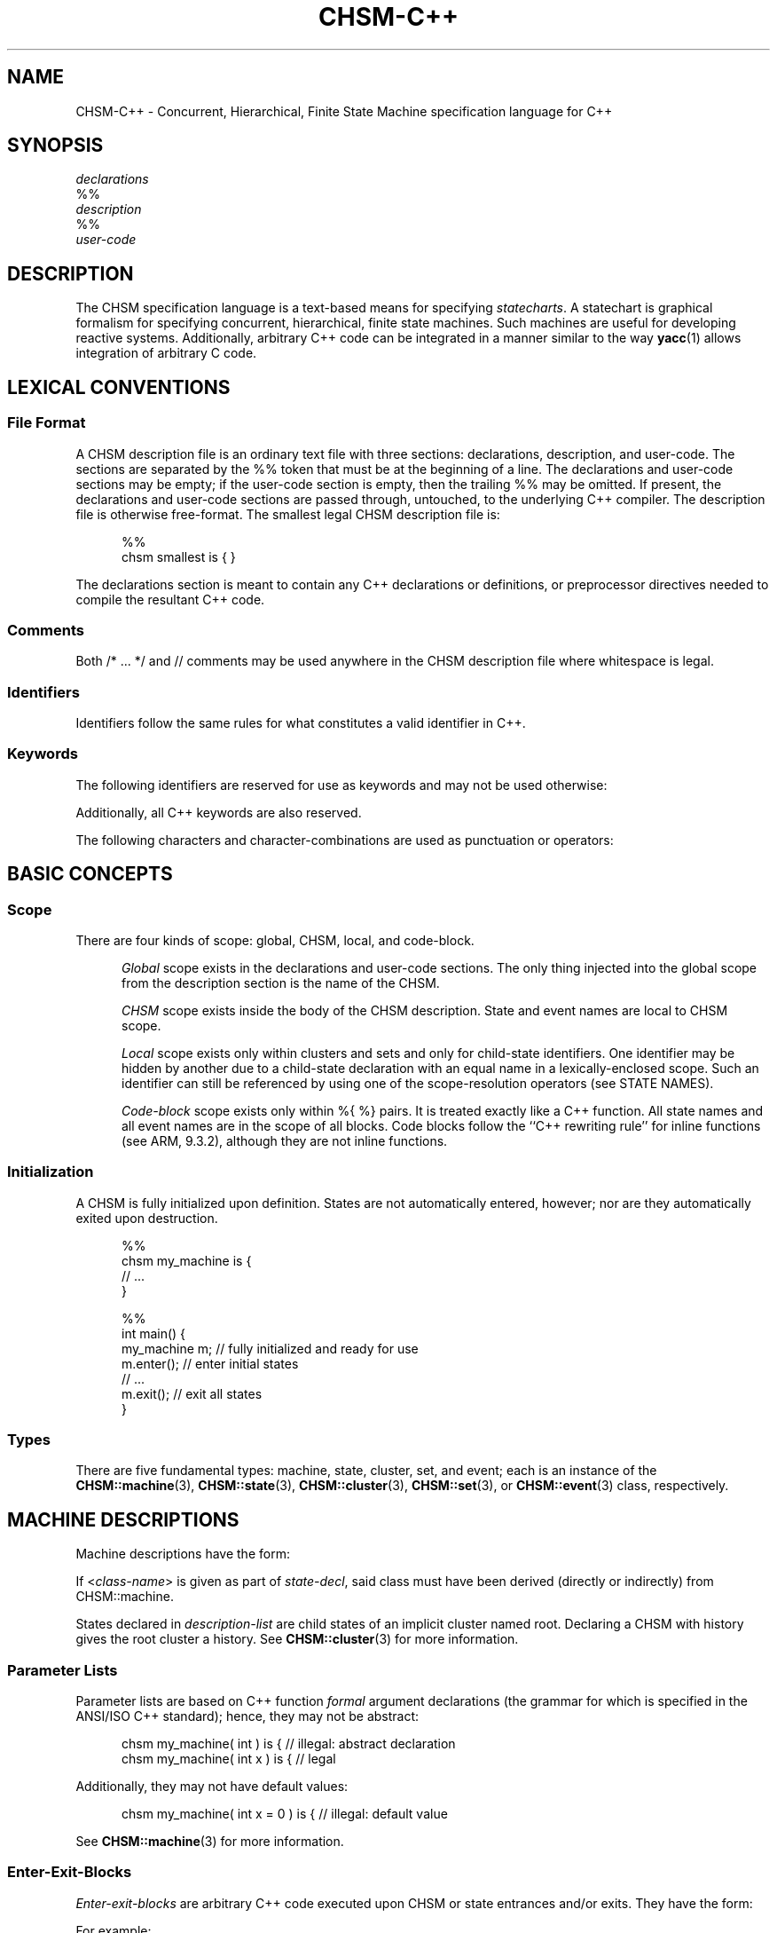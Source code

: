'\" t
.\"     CHSM Language System
.\"     chsm-c++.4 -- Language description manual page
.\"
.\"     Copyright (C) 1996-2013  Paul J. Lucas & Fabio Riccardi
.\"
.\"     This program is free software; you can redistribute it and/or modify
.\"     it under the terms of the GNU General Public License as published by
.\"     the Free Software Foundation; either version 2 of the License, or
.\"     (at your option) any later version.
.\"     
.\"     This program is distributed in the hope that it will be useful,
.\"     but WITHOUT ANY WARRANTY; without even the implied warranty of
.\"     MERCHANTABILITY or FITNESS FOR A PARTICULAR PURPOSE.  See the
.\"     GNU General Public License for more details.
.\"     
.\"     You should have received a copy of the GNU General Public License
.\"     along with this program; if not, write to the Free Software
.\"     Foundation, Inc., 675 Mass Ave, Cambridge, MA 02139, USA.
.\"
.\" ---------------------------------------------------------------------------
.\" define code-start macro
.de cS
.if !'\\$1'0' .sp
.nf
.RS 5
.ft CW
..
.\" define code-end macro
.de cE
.ft 1
.RE
.fi
.if !'\\$1'0' .sp
..
.\" define grammar-start macro
.de gS
.PP
.RS 5
.ft I
.vs 11pt
..
.\" define grammar-end macro
.de gE
.vs
.RE
.ft 1
.PP
..
.\" ---------------------------------------------------------------------------
.TH \f3CHSM-C++\f1 4 "July 2, 2013" "CHSM" "CHSM Language System"
.SH "NAME"
CHSM-C++ \- Concurrent, Hierarchical, Finite State Machine specification language for C++
.SH "SYNOPSIS"
.nf
.I declarations
\f(CW%%\f1
.I description
\f(CW%%\f1
.I user-code
.fi
.SH "DESCRIPTION"
The CHSM specification language is a text-based means for specifying
.IR statecharts .
A statechart is graphical formalism for specifying
concurrent, hierarchical, finite state machines.
Such machines are useful for developing reactive systems.
Additionally, arbitrary C++ code can be integrated in a manner similar
to the way
.BR yacc (1)
allows integration of arbitrary C code.
.SH "LEXICAL CONVENTIONS"
.SS "File Format"
A CHSM description file is an ordinary text file with three sections:
declarations, description, and user-code.
The sections are separated by the \f(CW%%\f1 token
that must be at the beginning of a line.
The declarations and user-code sections may be empty;
if the user-code section is empty,
then the trailing \f(CW%%\f1 may be omitted.
If present, the declarations and user-code sections are passed through,
untouched, to the underlying C++ compiler.
The description file is otherwise free-format.
The smallest legal CHSM description file is:
.cS
%%
chsm smallest is { }
.cE
The declarations section is meant to contain
any C++ declarations or definitions, or preprocessor directives
needed to compile the resultant C++ code.
.SS "Comments"
Both \f(CW/* ... */\f1 and \f(CW//\f1 comments may be used anywhere
in the CHSM description file where whitespace is legal.
.SS "Identifiers"
Identifiers follow the same rules for what constitutes a valid identifier
in C++.
.SS "Keywords"
The following identifiers are reserved for use as keywords
and may not be used otherwise:
.PP
.RS 5
.ft CW
.TS
tab( ) ;
l l l l l l .
chsm cluster deep enter event exit
history in is set state upon
.TE
.RE
.ft 1
.PP
Additionally, all C++ keywords are also reserved.
.PP
The following characters and character-combinations
are used as punctuation or operators:
.PP
.RS 5
.ft CW
.TS
tab( ) ;
l l l l l l l l l l .
, ; -> . :: %% %{ %} $
[ ] ( ) { } < > * &
.TE
.RE
.ft 1
.PP
.SH "BASIC CONCEPTS"
.SS "Scope"
There are four kinds of scope: global, CHSM, local, and code-block.
.PP
.RS 5
.I "Global"
scope exists in the declarations and user-code sections.
The only thing injected into the global scope from the description section
is the name of the CHSM.
.PP
.I "CHSM"
scope exists inside the body of the CHSM description.
State and event names are local to CHSM scope.
.PP
.I "Local"
scope exists only within clusters and sets
and only for child-state identifiers.
One identifier may be hidden by another due to a child-state declaration
with an equal name in a lexically-enclosed scope.
Such an identifier can still be referenced by using one of the scope-resolution
operators (see STATE NAMES).
.PP
.I "Code-block"
scope exists only within \f(CW%{ %}\f1 pairs.
It is treated exactly like a C++ function.
All state names and all event names are in the scope of all blocks.
Code blocks follow the ``C++ rewriting rule'' for \f(CWinline\f1 functions
(see ARM, 9.3.2),
although they are not \f(CWinline\f1 functions.
.RE
.SS "Initialization"
A CHSM is fully initialized upon definition.
States are not automatically entered, however;
nor are they automatically exited upon destruction.
.cS
%%
chsm my_machine is {
    // ...
}

%%
int main() {
    my_machine m;   // fully initialized and ready for use
    m.enter();      // enter initial states
    // ...
    m.exit();       // exit all states
}
.cE 0
.SS "Types"
There are five fundamental types: machine, state, cluster, set, and event;
each is an instance of the
.BR CHSM::machine (3),
.BR CHSM::state (3),
.BR CHSM::cluster (3),
.BR CHSM::set (3),
or
.BR CHSM::event (3)
class, respectively.
.SH "MACHINE DESCRIPTIONS"
Machine descriptions have the form:
.gS
.TS
tab(!) ;
l l .
machine-desc:!\f(CWchsm\fP state-decl \f3\s+2[\s-2\fP\f(CW(\fPparam-list\f(CW)\fP\f3\s+2]\s-2\fP \f3\s+2[\s-2\fPhistory-decl\f3\s+2]\s-2\fP \f3\s+2[\s-2\fPmachine-block\f3\s+2]\s-2\fP parent-body

state-decl:!\f3\s+2[\s-2\fP\f(CW<\fPclass-name\f(CW>\fP\f3\s+2]\s-2\fP identifier

param-list:!C++-function-formal-argument-declaration-list

history-decl:!\f3\s+3[\s-2\fP\f(CWdeep\fP\f3\s+2]\s-2\fP \f(CWhistory\fP

machine-block:!\f(CW{\fP \f3\s+2[\s-2\fPenter-exit-blocks\f3\s+2]\s-2\fP \f(CW}\fP

parent-body:!\f(CWis {\fP \f3\s+2[\s-2\fPdescription-list\f3\s+2]\s-2\fP \f(CW}\fP

description-list:!description \f3\s+2[\s-2\fPdescription-list\f3\s+2]\s-2\fP

description:!state-desc
!cluster-desc
!set-desc
!event-desc
.TE
.gE
If \f(CW<\f2class-name\f(CW>\f1 is given as part of
.IR state-decl ,
said class must have been derived (directly or indirectly)
from \f(CWCHSM::machine\f1.
.PP
States declared in
.I description-list
are child states of an implicit cluster named \f(CWroot\f1.
Declaring a CHSM with \f(CWhistory\f1 gives the \f(CWroot\f1 cluster a history.
See
.BR CHSM::cluster (3)
for more information.
.SS "Parameter Lists"
Parameter lists are based on C++ function
.I formal
argument declarations
(the grammar for which is specified in the ANSI/ISO C++ standard);
hence, they may not be abstract:
.cS
chsm my_machine( int ) is {         // illegal: abstract declaration
chsm my_machine( int x ) is {       // legal
.cE
Additionally, they may not have default values:
.cS
chsm my_machine( int x = 0 ) is {   // illegal: default value
.cE
See
.BR CHSM::machine (3)
for more information.
.SS "Enter-Exit-Blocks"
\f2Enter-exit-blocks\f1 are arbitrary C++ code
executed upon CHSM or state entrances and/or exits.
They have the form:
.gS
.TS
tab(!) ;
l l .
enter-exit-blocks:!enter-exit-block \f3\s+2[\s-2\fPenter-exit-block\f3\s+2]\s-2\fP

enter-exit-block:!\f(CWupon\fP enter-exit-selector \f(CW%{\fP C++-statement-list \f(CW%}\fP

enter-exit-selector:!\f(CWenter\fP
!\f(CWexit\fP
.TE
.gE
For example:
.cS
state s {
    upon enter %{
        cout << "hello, world\\n";
    %}
    upon exit %{
        cout << "goodbye, world\\n";
    %}
}
.cE
.I Enter-exit-blocks
are optional.
At most one of each can be specified
and they must precede all transition specifications.
They can be specified in either order with no semantic difference.
.PP
Within
.IR C++-statement-list ,
the variables \f(CWevent\f1 and \f(CWstate\f1 are available
and are references to the event that triggered the transition
and enclosing state, respectively:
.cS
    upon enter %{
        if ( event == alpha )
            // ...
    %}
.cE
.SH "STATE DESCRIPTIONS"
Plain-state descriptions have the form:
.gS
.TS
tab(!) ;
l l .
state-desc:!\f(CWstate\fP state-decl state-def

state-def:!state-body
!\f(CW;\fP

state-body:!\f(CW{\fP \f3\s+2[\s-2\fPenter-exit-blocks\f3\s+2]\s-2\fP \f3\s+2[\s-2\fPtransition-list\f3\s+2]\s-2\fP \f(CW}\fP
.TE
.gE
If \f(CW<\f2class-name\f(CW>\f1 is given as part of
.IR state-decl ,
said class must have been derived (directly or indirectly)
from \f(CWCHSM::state\f1.
See
.BR CHSM::state (3)
for more information.
.PP
A
.I state-def
of just a semicolon functions as a ``sink'';
such a state can be ``escaped'' from only by means of a transition from its
parent state:
.cS
cluster display( normal, /* ... */, error ) {
    reset -> display;   // escapes "sink"
} is {
    state normal {
        disaster -> error;
    }
    state error;        // "sink"
}
.cE
.SH "CLUSTER DESCRIPTIONS"
Cluster descriptions have the form:
.gS
.TS
tab(!) ;
l l .
cluster-desc:!\f(CWcluster\fP state-decl \f(CW(\fPchild-list\f(CW)\fP \f3\s+2[\s-2\fPhistory-decl\f3\s+2]\s-2\fP \f3\s+2[\s-2\fPstate-body\f3\s+2]\s-2\fP parent-body

child-list:!child-name \f3\s+2[\s-2\fP\f(CW,\fP child-list\f3\s+2]\s-2\fP

child-name:!identifier
.TE
.gE
The
.I child-list
declares the names (only) of all child states;
all child states must be declared:
.cS
cluster c(x,y) is {
    state x;
    state y;
    state z;            // error: undeclared child
}
.cE
The order in which child states are declared
need not match the order in which they are defined.
The first child-state
.B defined
in the
.I description-list
is the default child-state.
.PP
See
.BR CHSM::cluster (3)
for information about \f(CWhistory\f1.
.SH "SET DESCRIPTIONS"
Set descriptions have the form:
.gS
.TS
tab(!) ;
l l .
set-desc:!\f(CWset\fP state-decl \f(CW(\fPchild-list\f(CW)\fP \f3\s+2[\s-2\fPstate-body\f3\s+2]\s-2\fP parent-body
.TE
.gE
See
.BR CHSM::set (3)
for more information.
.SH "EVENT DESCRIPTIONS"
Event descriptions have the form:
.gS
.TS
tab(!) ;
l l .
event-desc:!\f(CWevent\fP \f3\s+2[\s-2\fP\f(CW<\fPevent-name\f(CW>\fP\f3\s+2]\s-2\fP identifier \f3\s+2[\s-2\fP\f(CW(\fP\f3\s+2[\s-2\fPparam-list\f3\s+2]\s-2\fP\f(CW)\fP\f3\s+2]\s-2\fP \f3\s+2[\s-2\fPprecondition\f3\s+2]\s-2\fP \f(CW;\fP
.TE
.gE
Parameter declarations for events are the same as those for machine
descriptions.
If \f(CW<\f2event-name\f(CW>\f1 is given, said event is a
.IR "base event" .
See
.BR CHSM::event (3)
for more information.
.SS "Parameter Lists"
If an event has been declared with parameters,
they can be accessed via the C++ \f(CWoperator\->\f1
(not to be confused with the CHSM transition operator \f(CW\->\f1):
.cS
event say( char const *message );

state s {
    say -> t %{
        cout << say->message << endl;
    %};
}
.cE
Additionally, all parameters inherited from base events, if any,
are also accessible via \f(CWoperator\->\f1:
.cS
event<say> quote( char const *author );

state s {
    quote -> t %{
        cout << quote->message
             << "\\n-- " << quote->author << endl;
    %};
}
.cE
.SS "Preconditions"
A
.I precondition
for an event is arbitrary C++ code that determines
whether conditions are right for an event to be allowed to take place.
Preconditions have the form:
.gS
.TS
tab(!) ;
l l .
precondition:!\f(CW[\fP C++-expression \f(CW]\fP
!\f(CW%{\fP C++-statement-list \f(CW%}\fP
.TE
.gE
For example:
.cS
event mouse( int x, int y ) [ x >= 0 && y >= 0 ];
.cE
would discard all \f(CWmouse\f1 events when either coordinate is negative.
If C++ code for a precondition is more complicated than
a simple expression can easily accommodate,
then a function can be specified instead:
.cS
event login( int pin ) %{
    if ( pin == atm_card.pin )
        return true;
    display( "INCORRECT PIN" );
    return false;
%};
.cE
Precondition functions must use the C++ \f(CWreturn\f1 statement explicitly
to return an expression convertible to \f(CWbool\f1.
In either form,
an event need not have parameters in order to have a precondition
(which could test some global data, for example).
Preconditions are considered \f(CWconst\f1 member functions of the CHSM.
.SH "STATE NAMES"
When referring to state names,
they have the form:
.gS
.TS
tab(!) ;
l l .
state-name-ref:!\f3\s+2[\s-2\fPscope-selector\f3\s+2]\s-2\fP identifier-list

scope-selector:!\f(CW::\fP
!dots

dots:!\f(CW.\fP\f3\s+2[\s-2\fPdots\f3\s+2]\s-2\fP

identifier-list:!identifier \f3\s+2[\s-2\fP\f(CW.\fPidentifier-list\f3\s+2]\s-2\fP
.TE
.gE
In the following CHSM description:
.cS
cluster p(q,s) is {
    cluster q(s) is {
        state s {
            alpha -> s;         // goes to q's s
            gamma -> p.s;       // goes to p's s
        }
    }
    state s;
}
.cE
the reference to state
.I s
in the transition on
.I alpha
goes to
.IR q 's
child-state
.IR s .
To go to
.IR p 's
child-state
.IR s ,
i.e., a non-local state-name,
the scope of the desired state can be specified.
There are three ways to do this.
The most straight-forward way
is to precede the state name by that of its parent-state's name and a period,
as was done in the transition on
.IR gamma .
.PP
In the following CHSM description, however:
.cS
cluster p(p,s) is {
    cluster p(q,s) is {
        cluster q(s) is {
            state s {
                alpha -> p.s;   // goes to intermediate p's s
                gamma -> ::p.s; // goes to outermost p's s
            }
        }
        state s;
    }
    state s;
}
.cE
that solution would not work due to the introduction of the new, intermediate
cluster
.IR p .
To go to the outermost
.IR p 's
child-state
.IR s ,
precede the state name by a double-colon,
as was done in the transition on
.IR gamma .
.PP
For both examples,
the second form of referring to state-names could have been used.
For example:
.cS
            gamma -> .s;        // goes to p's s
.cE
could have been used in the first example and:
.cS
            gamma -> ..s;       // goes to outermost p's s
.cE
could have been used in the second
where each leading period ``backs up'' a scope.
.PP
To refer to a state name in global scope,
it must be fully-qualified:
.cS
%%
chsm my_machine is {
    cluster c(s) is {
        state s { /* ... */ }
    }
}

%%
int main() {
    my_machine m;
    // ...
    if ( m.c.s.active() )   // must use fully-qualified name
        // ...
}
.cE
.SH "EVENT NAMES"
When referring to events, they have the form:
.gS
.TS
tab(!) ;
l l .
event-ref:!event-name
!\f(CWenter(\fPstate-name\f(CW)\fP
!\f(CWexit(\fPstate-name\f(CW)\fP

event-name:!identifier
.TE
.gE
An
.I event-name
is for a user event; the others are for
.I enter/exit
events.
.I Enter/exit
events are implicitly broadcast upon the entering/exiting
of states;
other states can make transitions on these events like just like user events:
.cS
enter(s) -> t;
.cE 0
.SS "Equality"
There are the global operators \f(CW==\f1 and \f(CW!=\f1
that test whether two events are equal or not.
For example:
.cS
    alpha, beta -> s %{
        if ( event == alpha )
            // ...
    %};
.cE
or perhaps:
.cS
    gamma, delta, epsilon -> s %{
        if ( event != gamma )
            // ...
    %};
.cE
Because there is a single instance of each event per CHSM,
these functions test
.I identity
rather than equality;
hence two events of the same name from different instances of a CHSM
will not compare equal.
.SH "TRANSITION LISTS"
Transition lists have the form:
.gS
.TS
tab(!) ;
l l .
transition-list:!transition \f3\s+2[\s-2\fPtransition-list\f3\s+2]\s-2\fP

transition:!event-condition-list target-action

event-condition-list:!event-condition \f3\s+2[\s-2\fP\f(CW,\fP event-condition-list\f3\s+2]\s-2\fP

event-condition:!event-ref \f3\s+2[\s-2\fP \f(CW[\fPcondition\f(CW]\fP \f3\s+2]\s-2\fP

condition:!C++-expression

target-action:!\f(CW->\fP target-state \f3\s+2[\s-2\fP \f(CW%{\fP C++-statement-list \f(CW%}\fP \f3\s+2]\s-2\fP
!\f(CW%{\fP C++-statement-list \f(CW%}\fP

target-state:!state-name-ref
!\f(CW[\fP target-expression \f(CW]\fP

target-expression:!C++-expression
.TE
.gE
.SS "Conditions"
A
.I condition
is any valid C++ expression
that yields a value convertible to \f(CWbool\f1.
For example:
.cS
state s {
    alpha[ counter == 0 ] -> t;
}
.cE
The transition occurs only if the condition evaluates to true.
An event in an
.I event-condition
without an explicit (user-specified) condition
has an implicit (default) condition that always evaluates to true.
.PP
A transition is taken if any one of the events in an
.I event-condition-list
occurs and its condition,
if any, is true;
hence the commas can be read as ``or.''
.SS "Actions"
An
.I action
is a sequence of zero or more valid C++ statements
executed only if the transition occurs.
For example:
.cS
    beta -> t %{ ++counter; %};
.cE
Within an action, the variable \f(CWevent\f1 is available
and is a reference to the event that triggered the transition:
.cS
    alpha, beta -> t %{
        if ( event == alpha )
            // ...
    %};
.cE 0
.SS "Internal Transitions"
An
.I internal-transition
merely performs a statement-list upon an event;
no ``transition'' actually takes place.
For example:
.cS
state s {
    alpha %{            // internal transition
        // ...
    %};
}
.cE
says that, on the occurrence of the event
.I alpha
(or any event derived from
.IR alpha ),
execute the C++ code in the following block,
but do not exit state
.I s
nor transition in any way.
Compare that with the ``self transition'' of:
.cS
state s {
    alpha -> s %{       // self transition
        // ...
    %};
}
.cE
that exits
.IR s ,
broadcasts
.IR exit(s) ,
reenters
.IR s ,
broadcasts
.IR enter(s) ,
and performs transitions as a result of said broadcasts, if any.
Internal transitions can be used as an optimization where the full-blown
mechanics of regular transitions are not needed.
The term ``internal transition'' is a poor one,
but it's the term in common use.
.SS "Dominance"
When a state has more than one transition with a condition
(either explicit or implicit)
that evaluates to true,
the one declared first
.IR dominates :
.cS
state x {
    alpha -> y;     // this transition dominates...
    alpha -> z;     // ...over this one
}
.cE
This is more useful when the first transition has an explicit condition
so it functions like an ``if-else'':
.cS
    alpha[ c ] -> y;    // if ( c == true ) ...
    alpha -> z;         // else ...
.cE
Additionally,
when a parent- and child-state both have such a transition,
the parent-state's dominates:
.cS
cluster c(x) {
    alpha -> y;         // this transition dominates...
} is {
    state x {
        alpha -> y;     // ...over this one
    }
}
.cE
Note that internal transitions will
.I not
dominate over others on the same event:
.cS
cluster c(x) {
    alpha %{ /* ... */ %};  // this transition will NOT dominate...
} is {
    state x {
        alpha -> y;         // ...over this one
    }
}
state y;
.cE
because the internal transition doesn't really ``transition,''
hence there is no real transition to dominate.
.SS "Target Expressions"
A
.I target-expression
is any valid C++ expression that yields a value convertible to
\f(CWCHSM::state*\fP.
The value of the expression determines the state to transition to
at run-time rather than compile-time.
For example:
.cS
state s {
    alpha -> [ &t ];
}
state t;
.cE
If the expression evaluates to null, the transition is aborted.
Note that returning a state that results in an illegal transition
(such as a child state of a set transitioning to a sibling)
results in undefined behavior.
.PP
Within a target-expression, the variable \f(CWevent\f1 is available
and is a reference to the event that triggered the transition:
.cS
    alpha, beta -> [ f( event ) ];
.cE
.SH "SPECIAL CONSTRUCTS"
Within all C++ code for
enter-exit-blocks, preconditions, conditions, and actions,
the following \f(CW$\f1 constructs can be used:
.SS "\f(CW${\f2state-name\fP}\f1"
Refers to the state
.IR state-name :
.cS
chsm my_machine is {
    cluster c(s,t) is {
        state<my_state> s {
            alpha -> t %{
                ${s}.member_function();
            %}
        }
        // ...
    }
}
.cE
If the \f(CW${\f2state-name\fP}\f1 notation were not used,
the fully-qualified state name would need to be used instead:
.cS
                c.s.member_function();
.cE
This notation also permits the scope-resolution operators to be used
inside of it.
.SS "\f(CW$enter(\f2state-name\fP)\f1, \f(CW$exit(\f2state-name\fP)\f1"
Refers to the enter/exit event of
.I state-name
(instead of the C++ library function \f(CWexit()\f1, for example):
.cS
        alpha, exit(s) -> t %{
            if ( event == $exit(s) )
                // ...
        %};
.cE 0
.SS "\f(CW$in(\fP \f2state-name\fP \f(CW)\fP"
Returns \f(CWtrue\f1 only if the CHSM is in the state
.IR state-name :
.cS
        alpha[ $in( s ) ] -> t;
.cE
The above is equivalent to:
.cS
        alpha[ ${s}.active() ] -> t;
.cE 0
.SH "THREAD SAFETY"
The CHSM specification language is ``thread-safe''
meaning that multiple threads can broadcast events
to the same machine concurrently.
.PP
However, user-specified code in
enter/exit-blocks,
event preconditions,
transition conditions, target expression, and actions
is not thread-safe unless made so by the user.
.SH "FILES"
.PD 0
.TP 14
\f2file\f(CW.chsmc\f1
CHSM/C++ source file
.TP
\f2file\f(CW.h\f1
intermediate C++ declaration file
.TP
\f2file\f(CW.c\f1
intermediate C++ definition file
.PD
.SH "SEE ALSO"
.BR chsmc (1),
.BR CHSM::cluster (3),
.BR CHSM::event (3),
.BR CHSM::machine (3),
.BR CHSM::parent (3),
.BR CHSM::set (3),
.BR CHSM::state (3)
.PP
Margaret A. Ellis and Bjarne Stroustrup.
.I The Annotated C++ Reference Manual,
Addison-Wesley, Reading, MA, 1990.
pp. 178-179.
.PP
David Harel, et al.
``On the Formal Semantics of Statecharts.''
.I "Proceedings of the 2nd IEEE Symposium on Logic in Computer Science,"
IEEE Press, NY, 1987.
pp. 54-64.
.PP
David Harel.
``Statecharts: A Visual Formalism for Complex Systems.''
.I "Science of Computer Programming,"
vol. 8, 1987.
pp. 231-274.
.PP
Paul J. Lucas.
``An Object-Oriented Language System for
Implementing Concurrent, Hierarchical, Finite State Machines.''
.I "M.S. Thesis,"
University of Illinois at Urbana-Champaign, 1993.
Technical Report: UIUCDCS-R-94-1868.
\f(CWhttp://www.paujlucas.org/resume/thesis.pdf\f1
.SH "AUTHORS"
Paul J. Lucas
.RI < paul@lucasmail.org >
.br
Fabio Riccardi
.RI < fabio.riccardi@mac.com >
.\" vim:set et sw=4 ts=4:
